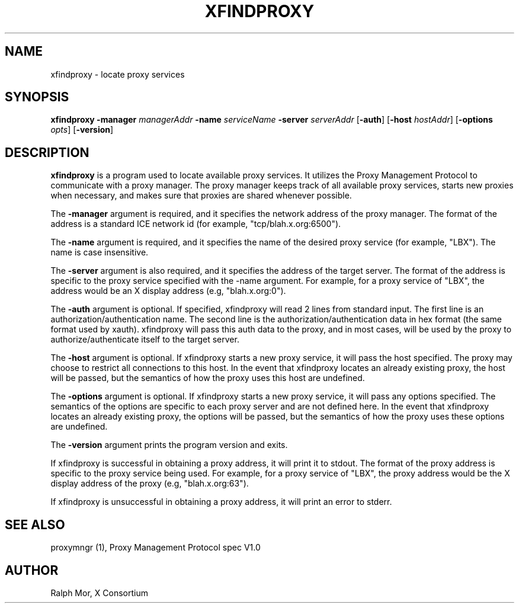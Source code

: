 .\" $Xorg: xfindproxy.man,v 1.4 2001/02/09 02:05:42 xorgcvs Exp $
.\" Copyright 1996, 1998  The Open Group
.\" 
.\" Permission to use, copy, modify, distribute, and sell this software and its
.\" documentation for any purpose is hereby granted without fee, provided that
.\" the above copyright notice appear in all copies and that both that
.\" copyright notice and this permission notice appear in supporting
.\" documentation.
.\" 
.\" The above copyright notice and this permission notice shall be included
.\" in all copies or substantial portions of the Software.
.\" 
.\" THE SOFTWARE IS PROVIDED "AS IS", WITHOUT WARRANTY OF ANY KIND, EXPRESS
.\" OR IMPLIED, INCLUDING BUT NOT LIMITED TO THE WARRANTIES OF
.\" MERCHANTABILITY, FITNESS FOR A PARTICULAR PURPOSE AND NONINFRINGEMENT.
.\" IN NO EVENT SHALL THE OPEN GROUP BE LIABLE FOR ANY CLAIM, DAMAGES OR
.\" OTHER LIABILITY, WHETHER IN AN ACTION OF CONTRACT, TORT OR OTHERWISE,
.\" ARISING FROM, OUT OF OR IN CONNECTION WITH THE SOFTWARE OR THE USE OR
.\" OTHER DEALINGS IN THE SOFTWARE.
.\" 
.\" Except as contained in this notice, the name of The Open Group shall
.\" not be used in advertising or otherwise to promote the sale, use or
.\" other dealings in this Software without prior written authorization
.\" from The Open Group.
.\" 
.\"
.\" $XFree86: xc/programs/xfindproxy/xfindproxy.man,v 1.6 2001/01/27 18:21:12 dawes Exp $
.\"
.TH XFINDPROXY 1 "xfindproxy 1.0.4" "X Version 11"
.SH NAME
xfindproxy - locate proxy services
.SH SYNOPSIS
\fBxfindproxy\fP \fB\-manager\fP \fImanagerAddr\fP \fB\-name\fP \fIserviceName\fP \fB\-server\fP \fIserverAddr\fP [\fB\-auth\fP] [\fB\-host\fP \fIhostAddr\fP] [\fB\-options\fP \fIopts\fP] [\fB-version\fP]
.SH DESCRIPTION
.B xfindproxy
is a program used to locate available proxy services.  It utilizes
the Proxy Management Protocol to communicate with a proxy manager.  The proxy
manager keeps track of all available proxy services, starts new proxies when
necessary, and makes sure that proxies are shared whenever possible.
.PP
The
.B \-manager
argument is required, and it specifies the network address of the
proxy manager.  The format of the address is a standard ICE network id (for
example, "tcp/blah.x.org:6500").
.PP
The
.B \-name
argument is required, and it specifies the name of the desired
proxy service (for example, "LBX").  The name is case insensitive.
.PP
The
.B \-server
argument is also required, and it specifies the address of the
target server.  The format of the address is specific to the proxy service
specified with the -name argument.  For example, for a proxy service of "LBX",
the address would be an X display address (e.g, "blah.x.org:0").
.PP
The
.B \-auth
argument is optional.  If specified, xfindproxy will read 2 lines
from standard input.  The first line is an authorization/authentication name.
The second line is the authorization/authentication data in hex format (the
same format used by xauth).  xfindproxy will pass this auth data to the proxy,
and in most cases, will be used by the proxy to authorize/authenticate itself
to the target server.
.PP
The
.B \-host
argument is optional.  If xfindproxy starts a new proxy service,
it will pass the host specified.  The proxy may choose to restrict all
connections to this host.  In the event that xfindproxy locates an already
existing proxy, the host will be passed, but the semantics of how the proxy
uses this host are undefined.
.PP
The
.B \-options
argument is optional.  If xfindproxy starts a new proxy service,
it will pass any options specified.  The semantics of the options are specific
to each proxy server and are not defined here.  In the event that xfindproxy
locates an already existing proxy, the options will be passed, but the
semantics of how the proxy uses these options are undefined.
.PP
The
.B \-version
argument prints the program version and exits.
.PP
If xfindproxy is successful in obtaining a proxy address, it will print it to
stdout.  The format of the proxy address is specific to the proxy service being
used.  For example, for a proxy service of "LBX", the proxy address would be
the X display address of the proxy (e.g, "blah.x.org:63").
.PP
If xfindproxy is unsuccessful in obtaining a proxy address, it will print an
error to stderr.
.SH SEE ALSO
proxymngr (1), Proxy Management Protocol spec V1.0
.SH AUTHOR
Ralph Mor, X Consortium
